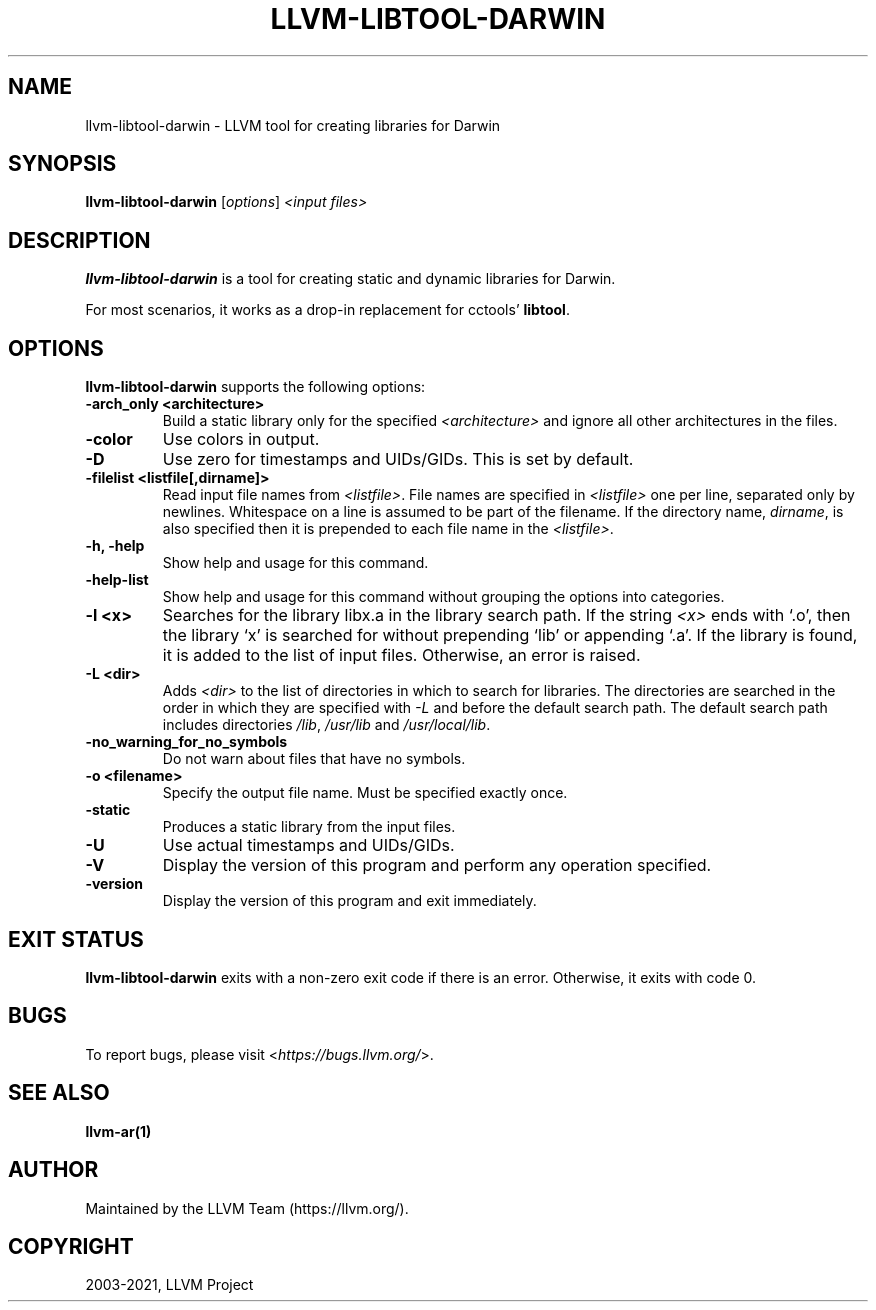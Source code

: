 .\" Man page generated from reStructuredText.
.
.TH "LLVM-LIBTOOL-DARWIN" "1" "2021-09-18" "13" "LLVM"
.SH NAME
llvm-libtool-darwin \- LLVM tool for creating libraries for Darwin
.
.nr rst2man-indent-level 0
.
.de1 rstReportMargin
\\$1 \\n[an-margin]
level \\n[rst2man-indent-level]
level margin: \\n[rst2man-indent\\n[rst2man-indent-level]]
-
\\n[rst2man-indent0]
\\n[rst2man-indent1]
\\n[rst2man-indent2]
..
.de1 INDENT
.\" .rstReportMargin pre:
. RS \\$1
. nr rst2man-indent\\n[rst2man-indent-level] \\n[an-margin]
. nr rst2man-indent-level +1
.\" .rstReportMargin post:
..
.de UNINDENT
. RE
.\" indent \\n[an-margin]
.\" old: \\n[rst2man-indent\\n[rst2man-indent-level]]
.nr rst2man-indent-level -1
.\" new: \\n[rst2man-indent\\n[rst2man-indent-level]]
.in \\n[rst2man-indent\\n[rst2man-indent-level]]u
..
.SH SYNOPSIS
.sp
\fBllvm\-libtool\-darwin\fP [\fIoptions\fP] \fI<input files>\fP
.SH DESCRIPTION
.sp
\fBllvm\-libtool\-darwin\fP is a tool for creating static and dynamic
libraries for Darwin.
.sp
For most scenarios, it works as a drop\-in replacement for cctools’
\fBlibtool\fP\&.
.SH OPTIONS
.sp
\fBllvm\-libtool\-darwin\fP supports the following options:
.INDENT 0.0
.TP
.B \-arch_only <architecture>
Build a static library only for the specified \fI<architecture>\fP and ignore all
other architectures in the files.
.UNINDENT
.INDENT 0.0
.TP
.B \-color
Use colors in output.
.UNINDENT
.INDENT 0.0
.TP
.B \-D
Use zero for timestamps and UIDs/GIDs. This is set by default.
.UNINDENT
.INDENT 0.0
.TP
.B \-filelist <listfile[,dirname]>
Read input file names from \fI<listfile>\fP\&. File names are specified in \fI<listfile>\fP
one per line, separated only by newlines. Whitespace on a line is assumed
to be part of the filename. If the directory name, \fIdirname\fP, is also
specified then it is prepended to each file name in the \fI<listfile>\fP\&.
.UNINDENT
.INDENT 0.0
.TP
.B \-h, \-help
Show help and usage for this command.
.UNINDENT
.INDENT 0.0
.TP
.B \-help\-list
Show help and usage for this command without grouping the options
into categories.
.UNINDENT
.INDENT 0.0
.TP
.B \-l <x>
Searches for the library libx.a in the library search path. If the string \fI<x>\fP
ends with ‘.o’, then the library ‘x’ is searched for without prepending ‘lib’
or appending ‘.a’. If the library is found, it is added to the list of input
files. Otherwise, an error is raised.
.UNINDENT
.INDENT 0.0
.TP
.B \-L <dir>
Adds \fI<dir>\fP to the list of directories in which to search for libraries. The
directories are searched in the order in which they are specified with
\fI\%\-L\fP and before the default search path. The default search path
includes directories \fI/lib\fP, \fI/usr/lib\fP and \fI/usr/local/lib\fP\&.
.UNINDENT
.INDENT 0.0
.TP
.B \-no_warning_for_no_symbols
Do not warn about files that have no symbols.
.UNINDENT
.INDENT 0.0
.TP
.B \-o <filename>
Specify the output file name. Must be specified exactly once.
.UNINDENT
.INDENT 0.0
.TP
.B \-static
Produces a static library from the input files.
.UNINDENT
.INDENT 0.0
.TP
.B \-U
Use actual timestamps and UIDs/GIDs.
.UNINDENT
.INDENT 0.0
.TP
.B \-V
Display the version of this program and perform any operation specified.
.UNINDENT
.INDENT 0.0
.TP
.B \-version
Display the version of this program and exit immediately.
.UNINDENT
.SH EXIT STATUS
.sp
\fBllvm\-libtool\-darwin\fP exits with a non\-zero exit code if there is an error.
Otherwise, it exits with code 0.
.SH BUGS
.sp
To report bugs, please visit <\fI\%https://bugs.llvm.org/\fP>.
.SH SEE ALSO
.sp
\fBllvm\-ar(1)\fP
.SH AUTHOR
Maintained by the LLVM Team (https://llvm.org/).
.SH COPYRIGHT
2003-2021, LLVM Project
.\" Generated by docutils manpage writer.
.
